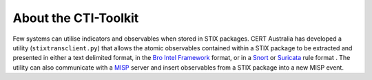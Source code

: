 .. _about:

About the CTI-Toolkit
=====================

Few systems can utilise indicators and observables when stored in STIX packages.
CERT Australia has developed a utility (``stixtransclient.py``) that allows the
atomic observables contained within a STIX package to be extracted and presented
in either a text delimited format, in the `Bro Intel Framework
<http://blog.bro.org/2014/01/intelligence-data-and-bro_4980.html>`_ format, or in
a `Snort
<https://snort.org/>`_ or `Suricata
<https://redmine.openinfosecfoundation.org/projects/suricata/wiki/Suricata>`_ rule format .
The utility can also communicate with a `MISP
<http://www.misp-project.org/>`_ server and insert observables from a STIX
package into a new MISP event.
